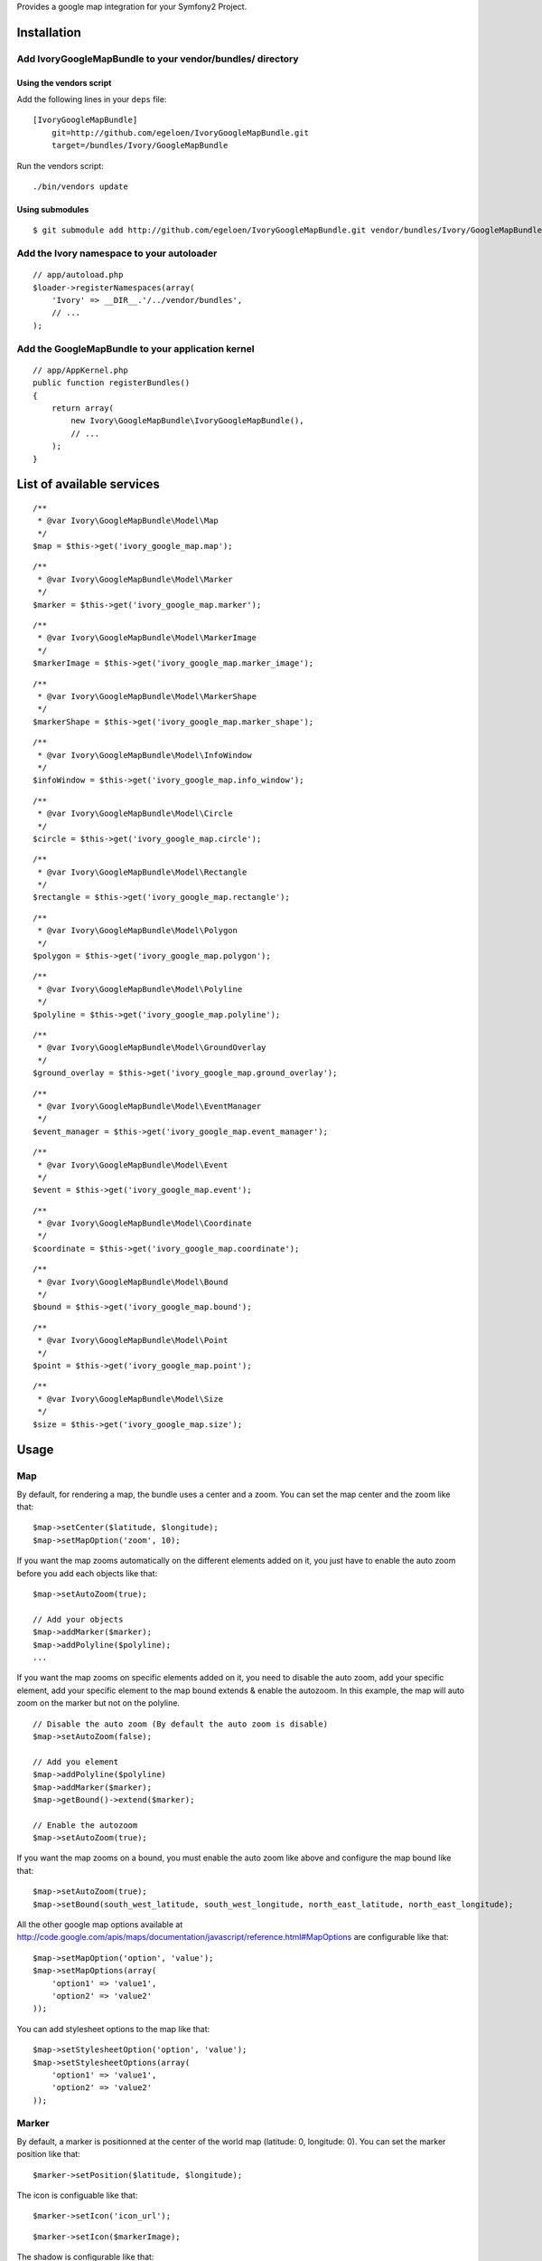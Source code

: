 Provides a google map integration for your Symfony2 Project.

Installation
============

Add IvoryGoogleMapBundle to your vendor/bundles/ directory
----------------------------------------------------------

Using the vendors script
~~~~~~~~~~~~~~~~~~~~~~~~

Add the following lines in your ``deps`` file::

    [IvoryGoogleMapBundle]
        git=http://github.com/egeloen/IvoryGoogleMapBundle.git
        target=/bundles/Ivory/GoogleMapBundle

Run the vendors script::

    ./bin/vendors update

Using submodules
~~~~~~~~~~~~~~~~

::

    $ git submodule add http://github.com/egeloen/IvoryGoogleMapBundle.git vendor/bundles/Ivory/GoogleMapBundle

Add the Ivory namespace to your autoloader
------------------------------------------

::

    // app/autoload.php
    $loader->registerNamespaces(array(
        'Ivory' => __DIR__.'/../vendor/bundles',
        // ...
    );

Add the GoogleMapBundle to your application kernel
--------------------------------------------------

::

    // app/AppKernel.php
    public function registerBundles()
    {
        return array(
            new Ivory\GoogleMapBundle\IvoryGoogleMapBundle(),
            // ...
        );
    }

List of available services
==========================

::

    /**
     * @var Ivory\GoogleMapBundle\Model\Map
     */
    $map = $this->get('ivory_google_map.map');

::

    /**
     * @var Ivory\GoogleMapBundle\Model\Marker
     */
    $marker = $this->get('ivory_google_map.marker');

::

    /**
     * @var Ivory\GoogleMapBundle\Model\MarkerImage
     */
    $markerImage = $this->get('ivory_google_map.marker_image');

::

    /**
     * @var Ivory\GoogleMapBundle\Model\MarkerShape
     */
    $markerShape = $this->get('ivory_google_map.marker_shape');

::

    /**
     * @var Ivory\GoogleMapBundle\Model\InfoWindow
     */
    $infoWindow = $this->get('ivory_google_map.info_window');

::

    /**
     * @var Ivory\GoogleMapBundle\Model\Circle
     */
    $circle = $this->get('ivory_google_map.circle');

::

    /**
     * @var Ivory\GoogleMapBundle\Model\Rectangle
     */
    $rectangle = $this->get('ivory_google_map.rectangle');

::

    /**
     * @var Ivory\GoogleMapBundle\Model\Polygon
     */
    $polygon = $this->get('ivory_google_map.polygon');

::

    /**
     * @var Ivory\GoogleMapBundle\Model\Polyline
     */
    $polyline = $this->get('ivory_google_map.polyline');

::

    /**
     * @var Ivory\GoogleMapBundle\Model\GroundOverlay
     */
    $ground_overlay = $this->get('ivory_google_map.ground_overlay');

::

    /**
     * @var Ivory\GoogleMapBundle\Model\EventManager
     */
    $event_manager = $this->get('ivory_google_map.event_manager');

::

    /**
     * @var Ivory\GoogleMapBundle\Model\Event
     */
    $event = $this->get('ivory_google_map.event');

::

    /**
     * @var Ivory\GoogleMapBundle\Model\Coordinate
     */
    $coordinate = $this->get('ivory_google_map.coordinate');

::

    /**
     * @var Ivory\GoogleMapBundle\Model\Bound
     */
    $bound = $this->get('ivory_google_map.bound');

::

    /**
     * @var Ivory\GoogleMapBundle\Model\Point
     */
    $point = $this->get('ivory_google_map.point');

::

    /**
     * @var Ivory\GoogleMapBundle\Model\Size
     */
    $size = $this->get('ivory_google_map.size');

Usage
=====

Map
---

By default, for rendering a map, the bundle uses a center and a zoom.
You can set the map center and the zoom like that:

::

    $map->setCenter($latitude, $longitude);
    $map->setMapOption('zoom', 10);

If you want the map zooms automatically on the different elements added on it, you just have to enable the auto zoom before you add each objects like that:

::

    $map->setAutoZoom(true);

    // Add your objects
    $map->addMarker($marker);
    $map->addPolyline($polyline);
    ...

If you want the map zooms on specific elements added on it, you need to disable the auto zoom, add your specific element, add your specific element to the map bound extends & enable the autozoom.
In this example, the map will auto zoom on the marker but not on the polyline.

::

    // Disable the auto zoom (By default the auto zoom is disable)
    $map->setAutoZoom(false);

    // Add you element
    $map->addPolyline($polyline)
    $map->addMarker($marker);
    $map->getBound()->extend($marker);

    // Enable the autozoom
    $map->setAutoZoom(true);

If you want the map zooms on a bound, you must enable the auto zoom like above and configure the map bound like that:

::

    $map->setAutoZoom(true);
    $map->setBound(south_west_latitude, south_west_longitude, north_east_latitude, north_east_longitude);

All the other google map options available at http://code.google.com/apis/maps/documentation/javascript/reference.html#MapOptions are configurable like that:

::

    $map->setMapOption('option', 'value');
    $map->setMapOptions(array(
        'option1' => 'value1',
        'option2' => 'value2'
    ));

You can add stylesheet options to the map like that:

::

    $map->setStylesheetOption('option', 'value');
    $map->setStylesheetOptions(array(
        'option1' => 'value1',
        'option2' => 'value2'
    ));

Marker
------

By default, a marker is positionned at the center of the world map (latitude: 0, longitude: 0).
You can set the marker position like that:

::

    $marker->setPosition($latitude, $longitude);

The icon is configuable like that:

::

    $marker->setIcon('icon_url');

::

    $marker->setIcon($markerImage);

The shadow is configurable like that:

::

    $marker->setShadow('shadow_url');

::

    $marker->setShadow($markerImage);

The shape is configurable like that:

::

    $marker->setShape($type, $coordinates);

::

    $marker->setShape($markerShape);

All the other google map marker options available at http://code.google.com/apis/maps/documentation/javascript/reference.html#MarkerOptions are configurable like that:

::

    $marker->setOption('option', 'value');
    $marker->setOptions(array(
        'option1' => 'value1',
        'option2' => 'value2'
    ));

Add a marker to a map
~~~~~~~~~~~~~~~~~~~~~

::

    $map->addMarker($marker);


Marker image
------------

By default, a marker image has no property. At least, you must specify an image url like that:

::

    $markerImage->setUrl("marker_image_url");

You can set the anchor like that:

::

    $markerImage->setAnchor(x, y);

You can set the origin like that:

::

    $markerImage->setOrigin(x, y);

You can set the size like that:

::

    $markerImage->setSize(width, height);

You can set the scaled size like that:

::

    $markerImage->setScaledSize(width, height);

Marker shape
------------

By default, a marker shape has a ``poly`` type and has no coordinates. At least, you must specify an array of coordinates

::

    $markerShape->setCoordinates(array(0, 1, 0, 2, ...));

If you want you can add coordinate one by one like that:

::

    $markerShape->addCoordinate(0);
    $markerShape->addCoordinate(1);
    $markerShape->addCoordinate(0);

You can set the marker shape type like that:

::

    $markerShape->setType($type);

Info window
-----------

By default, an info window is not positionned and it is open.
The content of an info window is some HTML which is configurable like that:

::

    $infoWindow->setContent('<p>Default content</p>');

If you want the info window is not open when the map is rendering, you just need to set the open property to false:

::

    $infoWindow->setOpen(false);

All the other google map info window options available at http://code.google.com/apis/maps/documentation/javascript/reference.html#InfoWindowOptions are configurable like that:

::

    $infoWindow->setOption('option', 'value');
    $infoWindow->setOptions(array(
        'option1' => 'value1',
        'option2' => 'value2'
    ));

Add an info window on a map
~~~~~~~~~~~~~~~~~~~~~~~~~~~~

If you add an info window to a map, you need to position the info window on a map like that:

::

    $infoWindow->setPosition(latitude, longitude);
    $map->addInfoWindow($infoWindow);

Add an info window on a marker
~~~~~~~~~~~~~~~~~~~~~~~~~~~~~~~

::

    $marker->setInfoWindow($infoWindow);

Circle
------

By default, a circle is potionned at the center of the world map (latitude: 0, longitude: 0) with a radius of 1 meter.
You can set the position of the circle like that:

::

    $circle->setCenter(latitude, longitude);

The radius of the circle can be set like that:

::

    $circle->setRadius(radius);

All the other google map circle options available at http://code.google.com/apis/maps/documentation/javascript/reference.html#CircleOptions are configurable like that:

::

    $circle->setOption('option', 'value');
    $circle->setOptions(array(
        'option1' => 'value1',
        'option2' => 'value2'
    ));

Add a circle on a map
~~~~~~~~~~~~~~~~~~~~~

::

    $map->addCircle($circle);

Rectangle
---------

A rectangle is delimited by a bound. By default, this bound has the following values:

::

    South west:
        latitude: -1
        longitude: -1
    North east:
        latitude: 1
        longitude: 1

You can set this values like that:

::

    $rectangle->setBound(south_west_latitude, south_west_longitude, north_east_latitude, north_east_longitude);

All the other google map rectangle options available at http://code.google.com/apis/maps/documentation/javascript/reference.html#RectangleOptions are configurable like that:

::

    $rectangle->setOption('option', 'value');
    $rectangle->setOptions(array(
        'option1' => 'value1',
        'option2' => 'value2'
    ));

Add a rectangle on a map
~~~~~~~~~~~~~~~~~~~~~~~~

::

    $map->addRectangle($rectangle);

Polygon
-------

A polygon is described by a succession of coordinates.
For adding a coordinate to the polygon, you just need to do that:

::

    $polygon->addCoordinate(latitude, longitude);

All the other google map polygon options available at http://code.google.com/apis/maps/documentation/javascript/reference.html#PolygonOptions are configurable like that:

::

    $polygon->setOption('option', 'value');
    $polygon->setOptions(array(
        'option1' => 'value1',
        'option2' => 'value2'
    ));

Add a polygon on a map
~~~~~~~~~~~~~~~~~~~~~~

::

    $map->addPolygon($polygon);

Polyline
--------

A polyline, like a polygon, is described by a succession of coordinates.
For adding a coordinate to the polyline, you just need to do that:

::

    $polyline->addCoordinate(latitude, longitude);

All the other google map polyline options available at http://code.google.com/apis/maps/documentation/javascript/reference.html#PolylineOptions are configurable like that:

::

    $polyline->setOption('option', 'value');
    $polyline->setOptions(array(
        'option1' => 'value1',
        'option2' => 'value2'
    ));

Add a polyline on a map
~~~~~~~~~~~~~~~~~~~~~~~

::

    $map->addPolyline($polyline);

Ground overlay
--------------

A ground overlay displays a picture which is delimited by a bound. By default, this bound has the following values:

::

    South west:
        latitude: -1
        longitude: -1
    North east:
        latitude: 1
        longitude: 1

You can set this values like that:

::

    $groundOverlay->setBound(south_west_latitude, south_west_longitude, north_east_latitude, north_east_longitude);

For setting the ground overlay, you just need to do that:

::

    $groundOverlay->setUrl('picture_url');

All the other google map ground overlay options available at http://code.google.com/apis/maps/documentation/javascript/reference.html#GroundOverlayOptions are configurable like that:

::

    $groundOverlay->setOption('option', 'value');
    $groundOverlay->setOptions(array(
        'option1' => 'value1',
        'option2' => 'value2'
    ));

Add a ground overlay on a map
~~~~~~~~~~~~~~~~~~~~~~~~~~~~~

::

    $map->addGroundOverlay($groundOverlay);

Event manager
-------------

An event manager is just an implementation class which allow you to register events easily.
The explanation below uses ``event`` which is explain in the next section.

Map events
~~~~~~~~~~

To register a google map event which will be trigger all time, you just need to do that:

::

    $map->getEventManager()->addEvent($event);

To register a google map event which will be trigger just one time, you just need to do that:

::

    $map->getEventManager()->addEventOnce($event);

DOM events
~~~~~~~~~~

To register a DOM event which will be trigger all time, you just need to do that:

::

    $map->getEventManager()->addDomEvent($event);

To register a DOM event which will be trigger just one time, you just need to do that:

::

    $map->getEventManager()->addDomEventOnce($event);

Event
-----

Firstly, an event is described by an instance which trigger it.
This instance can be get on any IvoryGoogleMap object which extend ``Ivory\GoogleMapBundle\Model\AbstractAsset`` by calling the ``getJavascriptVariable`` method.
To set this value, you just need to do that:

::

    $event->setInstance('instance');

Secondly, an event is described by an event name which charaterize the event.
All the event name are available at http://code.google.com/apis/maps/documentation/javascript/events.html#UIEvents
To set this value, you just need to do that:

::

    $event->setEventName('event_name');

Thirdly, an event wrap or call a javascript method.
If you want to wrap a javascript method, you just need to define you method like that:

::

    $event->setHandler('function(){ ... }');

If you want to call a specific javascript method already define, you just need to do that:

::

    $event->setHandler('specific_method');

Finnaly, if you use an event like a DOM event, you can set a capture flag like that:

::

    $event->setCapture(true);

Coordinate, Bound, Point & Size
-------------------------------

A coordinate & a bound are basic objects which are wrapped in many other objects.

Coordinate
~~~~~~~~~~

A coordinate is described by a latitude, a longitude & a no wrap boolean.

Bound
~~~~~

A bound is described by two coordinates which describe the south west & the north east.
If the south west & north east coordinates are equal to null, the bound will be rendered without limit and this only usage will be to extend some other google map object.

Point
~~~~~

A point is described by two point in the space (x, y).

Size
~~~~

A size is described by a width & an height. Additionnaly, you can specify a width & height unit.

Configuration
=============

By default, the bundle doesn't need any configuration.
But, if you wish, it is configurable.

Map
---

::

    # app/config/config.yml
    ivory_google_map:
        map:
            class: "Ivory\GoogleMapBundle\Model\Map"
            helper: "Ivory\GoogleMapBundle\Templating\Helper\MapHelper"
            prefix_javascript_variable: "map_"
            html_container: "map_canvas"
            auto_zoom: false
            center:
                latitude: 0
                longitude: 0
                no_wrap: true
            type: "roadmap"
            zoom: 10
            width: "300px"
            height: "300px"
            map_options:
                option: value
            stylesheet_options:
                option: value

Marker
------

::

    # app/config/config.yml
    ivory_google_map:
        marker:
            class: Ivory\GoogleMapBundle\Model\Marker
            helper: Ivory\GoogleMapBundle\Templating\Helper\MarkerHelper
            prefix_javascript_variable: "marker_"
            position:
                latitude: 0
                longitude: 0
                no_wrap: true
            options:
                option: value

Marker image
------------

::

    # app/config/config.yml
    ivory_google_map:
        marker_image:
            class: Ivory\GoogleMapBundle\Model\MarkerImage
            helper: Ivory\GoogleMapBundle\Templating\Helper\MarkerImageHelper
            prefix_javascript_variable: "marker_image_"
            url: "marker_image_url"

Marker shape
------------

::

    # app/config/config.yml
    ivory_google_map:
        marker_shape:
            class: Ivory\GoogleMapBundle\Model\MarkerShape
            helper: Ivory\GoogleMapBundle\Templating\Helper\MarkerShapeHelper
            prefix_javascript_variable: "marker_shape_"
            type: "poly"

Info window
-----------

::

    # app/config/config.yml
    ivory_google_map:
        info_window:
            class: Ivory\GoogleMapBundle\Model\InfoWindow
            helper: Ivory\GoogleMapBundle\Templating\Helper\InfoWindowHelper
            prefix_javascript_variable: "info_window_"
            position:
                latitude: 0
                longitude: 0
                no_wrap: true
            content: "<p>Default content</p>"
            open: true
            options:
                option: value

Circle
------

::

    # app/config/config.yml
    ivory_google_map:
        circle:
            class: Ivory\GoogleMapBundle\Model\Circle
            helper: Ivory\GoogleMapBundle\Templating\Helper\CircleHelper
            prefix_javascript_variable: "circle_"
            center:
                latitude: 0
                longitude: 0
                no_wrap: true
            radius: 1
            options:
                option: value

Rectangle
---------

::

    # app/config/config.yml
    ivory_google_map:
        rectangle:
            class: Ivory\GoogleMapBundle\Model\Rectangle
            helper: Ivory\GoogleMapBundle\Templating\Helper\RectangleHelper
            prefix_javascript_variable: "rectangle_"
            bound:
                south_west:
                    longitude: 0
                    latitude: 0
                    no_wrap: true
                north_east:
                    longitude: 0
                    latitude: 0
                    no_wrap: true
            options:
                option: value

Polygon
-------

::

    # app/config/config.yml
    ivory_google_map:
        polygon:
            class: Ivory\GoogleMapBundle\Model\Polygon
            helper: Ivory\GoogleMapBundle\Templating\Helper\PolygonHelper
            prefix_javascript_variable: "polygon_"
            options:
                option: value

Polyline
--------

::

    # app/config/config.yml
    ivory_google_map:
        polyline:
            class: Ivory\GoogleMapBundle\Model\Polyline
            helper: Ivory\GoogleMapBundle\Templating\Helper\PolylineHelper
            prefix_javascript_variable: "polyline_"
            options:
                option: value

Ground overlay
--------------

::

    # app/config/config.yml
    ivory_google_map:
        ground_overlay:
            class: Ivory\GoogleMapBundle\Model\GroundOverlay
            helper: Ivory\GoogleMapBundle\Templating\Helper\GroundOverlayHelper
            prefix_javascript_variable: "ground_overlay_"
            bound:
                south_west:
                    longitude: 0
                    latitude: 0
                    no_wrap: true
                north_east:
                    longitude: 0
                    latitude: 0
                    no_wrap: true
            options:
                option: value

Event manager
-------------

::

    # app/config/config.yml
    ivory_google_map:
        event_manager:
            class: Ivory\GoogleMapBundle\Model\EventManager

Event
-----

::

    # app/config/config.yml
    ivory_google_map:
        event:
            class: Ivory\GoogleMapBundle\Model\Event
            helper: Ivory\GoogleMapBundle\Templating\Helper\EventHelper
            prefix_javascript_variable: "event_"

Coordinate
----------

::

    # app/config/config.yml
    ivory_google_map:
        coordinate:
            class: Ivory\GoogleMapBundle\Model\Coordinate
            helper: Ivory\GoogleMapBundle\Templating\Helper\CoordinateHelper
            latitude: 0
            longitude: 0
            no_wrap: true

Bound
-----

::

    # app/config/config.yml
    ivory_google_map:
        bound:
            class: Ivory\GoogleMapBundle\Model\Bound
            helper: Ivory\GoogleMapBundle\Templating\Helper\BoundHelper
            prefix_javascript_variable: "bound_"

Point
-----

::

    # app/config/config.yml
    ivory_google_map:
        point:
            class: Ivory\GoogleMapBundle\Model\Point
            helper: Ivory\GoogleMapBundle\Templating\Helper\PointHelper
            x: 0
            y: 0

Size
-----

::

    # app/config/config.yml
    ivory_google_map:
        size:
            class: Ivory\GoogleMapBundle\Model\Size
            helper: Ivory\GoogleMapBundle\Templating\Helper\SizeHelper
            width: 0
            height: 0
            width_unit: null
            height_unit: null

Twig
====

Configuration
-------------

By default, the twig extension is activate.
If you want, you can disable it with the following configuration:

::

    ivory_google_map:
        twig:
            enabled: false

Render a map with twig
----------------------

Three twig functions are delivered with the bundle. One for rendering the map container, one for the rendering the map javascripts & one for rendering the map stylesheets.

Map container
~~~~~~~~~~~~~

For rendering the map container, use:

::

    {{ google_map_container(map) }}

This method will render the following HTML:

::

    <div id="map_html_container"></div>

Map javascripts
~~~~~~~~~~~~~~~

For rendering the map javascripts, use:

::

    {{ google_map_js(map) }}

This method will render an HTML javascript block which provides all the map needs to be rendered. This block looks like:

::

    <script type="text/javascript">
        ...
    </script>

Map stylesheets
~~~~~~~~~~~~~~~

For rendering the map stylesheets, use:

::

    {{ google_map_css(map) }}

This method will render an HTML stylesheet block with all the values specified in the ``stylesheetOptions`` of the map. This block looks like:

::

    <style type="text/css">
        ...
    </style>

ORM
===

The bundle is delivered with a full ORM support. All the entities has been pre-configured except for the ID & the association.
You will say : "WHY ?!". Simply because if you would like to just persist a part of the entites, you can.

So, for using ORM support, you need to override each entities you need.

Map
---

Class definition
~~~~~~~~~~~~~~~~

A map needs a coordinate (center) or a bound to be correctly rendering. So you need to persist one or both with the map.
If you want to persist linked events, you need to persist the event manager & the event too.
All the others options are persistable if you need them.

::

    // src/YourBundle/Entity/Map.php
    use Ivory\GoogleMapBundle\Entity\Map as BaseMap;
    use Doctrine\Common\Collections\ArrayCollection;

    class Map extends BaseMap
    {
        /**
         * @var integer Map ID
         */
        protected $id;

        /**
         * Create a map
         */
        public function __construct()
        {
            // Call the parent constructor
            parent::__construct();

            // Link map to a center entity or a bound entity
            $this->center = new Coordinate();
            $this->bound = new Bound();

            // Link map to the event manager entity (Optional)
            $this->eventManager = new EventManager();

            // Initialize the array collection
            $this->markers = new ArrayCollection();
            $this->infoWindows = new ArrayCollection();
            $this->polylines = new ArrayCollection();
            $this->polygons = new ArrayCollection();
            $this->rectangles = new ArrayCollection();
            $this->circles = new ArrayCollection();
            $this->groundOverlays = new ArrayCollection();
        }

        /**
         * Gets the map ID
         */
        public function getId()
        {
            return $this->id;
        }
    }

Doctrine mapping
~~~~~~~~~~~~~~~~

::

    // src/YourBundle/Resources/config/doctrine/Map.orm.xml
    <doctrine-mapping xmlns="http://doctrine-project.org/schemas/orm/doctrine-mapping"
        xmlns:xsi="http://www.w3.org/2001/XMLSchema-instance"
        xsi:schemaLocation="http://doctrine-project.org/schemas/orm/doctrine-mapping http://doctrine-project.org/schemas/orm/doctrine-mapping.xsd">

        <entity name="...\...\Entity\Map">
            <id name="id" type="integer">
                <generator strategy="AUTO" />
            </id>
            <one-to-one field="center" target-entity="..\..\Entity\Coordinate" />
            <one-to-one field="bound" target-entity="..\..\Entity\Bound" />
            <one-to-one field="eventManager" target-entity="..\..\Entity\EventManager" />
            <many-to-many field="markers" target-entity="..\..\Entity\Marker" />
            <many-to-many field="infoWindows" target-entity="..\..\Entity\InfoWindow" />
            <many-to-many field="polylines" target-entity="..\..\Entity\Polyline" />
            <many-to-many field="polygons" target-entity="..\..\Entity\Polygon" />
            <many-to-many field="rectangles" target-entity="..\..\Entity\Rectangle" />
            <many-to-many field="circles" target-entity="..\..\Entity\Circle" />
            <many-to-many field="groundOverlays" target-entity="..\..\Entity\GroundOverlay" />
        </entity>

    </doctrine-mapping>

Coordinate
----------

Class definition
~~~~~~~~~~~~~~~~

::

    // src/YourBundle/Entity/Coordinate.php
    use Ivory\GoogleMapBundle\Entity\Coordinate as BaseCoordinate;

    class Coordinate extends BaseCoordinate
    {
        /**
         * @var integer Coordinate ID
         */
        protected $id;

        /**
         * Create a coordinate
         */
        public function __construct($latitude = 0, $longitude = 0, $noWrap = true)
        {
            // Call parent constructor
            parent::__construct($latitude, $longitude, $noWrap);
        }

        /**
         * Gets the coordinate ID
         *
         * @return integer
         */
        public function getId()
        {
            return $this->id;
        }
    }

Doctrine mapping
~~~~~~~~~~~~~~~~

::

    // src/YourBundle/Resources/config/doctrine/Coordinate.orm.xml
    <doctrine-mapping xmlns="http://doctrine-project.org/schemas/orm/doctrine-mapping"
        xmlns:xsi="http://www.w3.org/2001/XMLSchema-instance"
        xsi:schemaLocation="http://doctrine-project.org/schemas/orm/doctrine-mapping http://doctrine-project.org/schemas/orm/doctrine-mapping.xsd">

        <entity name="..\..\Entity\Coordinate">
            <id name="id" type="integer">
                <generator strategy="AUTO" />
            </id>
        </entity>

    </doctrine-mapping>

Bound
-----

Class definition
~~~~~~~~~~~~~~~~

::

    // src/YourBundle/Entity/Bound.php
    use Ivory\GoogleMapBundle\Entity\Bound as BaseBound;

    class Bound extends BaseBound
    {
        /**
         * @var integer Bound ID
         */
        protected $id;

        /**
         * Create a bound
         */
        public function __construct()
        {
            // Call parent constructor
            parent::__construct();
        }

        /**
         * Gets the bound ID
         *
         * @return integer
         */
        public function getId()
        {
            return $this->id;
        }
    }

Doctrine mapping
~~~~~~~~~~~~~~~~

::

    // src/YourBundle/Resources/config/doctrine/Bound.orm.xml
    <doctrine-mapping xmlns="http://doctrine-project.org/schemas/orm/doctrine-mapping"
        xmlns:xsi="http://www.w3.org/2001/XMLSchema-instance"
        xsi:schemaLocation="http://doctrine-project.org/schemas/orm/doctrine-mapping http://doctrine-project.org/schemas/orm/doctrine-mapping.xsd">

        <entity name="..\..\Entity\Bound">
            <id name="id" type="integer">
                <generator strategy="AUTO" />
            </id>
            <one-to-one field="southWest" target-entity="..\..\Entity\Coordinate" nullable="true" />
            <one-to-one field="northEast" target-entity="..\..\Entity\Coordinate" nullable="true" />
        </entity>

    </doctrine-mapping>

Point
----------

Class definition
~~~~~~~~~~~~~~~~

::

    // src/YourBundle/Entity/Point.php
    use Ivory\GoogleMapBundle\Entity\Point as BasePoint;

    class Point extends BasePoint
    {
        /**
         * @var integer Point ID
         */
        protected $id;

        /**
         * Create a point
         */
        public function __construct($x = 0, $y = 0)
        {
            // Call parent constructor
            parent::__construct($x, $y);
        }

        /**
         * Gets the point ID
         *
         * @return integer
         */
        public function getId()
        {
            return $this->id;
        }
    }

Doctrine mapping
~~~~~~~~~~~~~~~~

::

    // src/YourBundle/Resources/config/doctrine/Point.orm.xml
    <doctrine-mapping xmlns="http://doctrine-project.org/schemas/orm/doctrine-mapping"
        xmlns:xsi="http://www.w3.org/2001/XMLSchema-instance"
        xsi:schemaLocation="http://doctrine-project.org/schemas/orm/doctrine-mapping http://doctrine-project.org/schemas/orm/doctrine-mapping.xsd">

        <entity name="..\..\Entity\Point">
            <id name="id" type="integer">
                <generator strategy="AUTO" />
            </id>
        </entity>

    </doctrine-mapping>

Size
----------

Class definition
~~~~~~~~~~~~~~~~

::

    // src/YourBundle/Entity/Size.php
    use Ivory\GoogleMapBundle\Entity\Size as BaseSize;

    class Size extends BaseSize
    {
        /**
         * @var integer Size ID
         */
        protected $id;

        /**
         * Create a size
         */
        public function __construct($width = 0, $height = 0, $widthUnit = null, $heightUnit = null)
        {
            // Call parent constructor
            parent::__construct($width, $height, $widthUnit, $heightUnit);
        }

        /**
         * Gets the size ID
         *
         * @return integer
         */
        public function getId()
        {
            return $this->id;
        }
    }

Doctrine mapping
~~~~~~~~~~~~~~~~

::

    // src/YourBundle/Resources/config/doctrine/Size.orm.xml
    <doctrine-mapping xmlns="http://doctrine-project.org/schemas/orm/doctrine-mapping"
        xmlns:xsi="http://www.w3.org/2001/XMLSchema-instance"
        xsi:schemaLocation="http://doctrine-project.org/schemas/orm/doctrine-mapping http://doctrine-project.org/schemas/orm/doctrine-mapping.xsd">

        <entity name="..\..\Entity\Size">
            <id name="id" type="integer">
                <generator strategy="AUTO" />
            </id>
        </entity>

    </doctrine-mapping>

Event manager
-------------

Class definition
~~~~~~~~~~~~~~~~

::

    // src/YourBundle/Entity/EventManager.php
    use Ivory\GoogleMapBundle\Entity\EventManager as BaseEventManager;
    use Doctrine\Common\Collections\ArrayCollection;

    class EventManager extends BaseEventManager
    {
        /**
         * @var integer Event manager ID
         */
        protected $id;

        /**
         * Create an event manager
         */
        public function __construct()
        {
            // Call parent constructor
            parent::__construct();

            // Initialize the array collection
            $this->domEvents = new ArrayCollection();
            $this->domEventsOnce = new ArrayCollection();
            $this->events = new ArrayCollection();
            $this->eventsOnce = new ArrayCollection();
        }

        /**
         * Gets the event manager ID
         *
         * @return integer
         */
        public function getId()
        {
            return $this->id;
        }
    }

Doctrine mapping
~~~~~~~~~~~~~~~~

::

    // src/YourBundle/Resources/config/doctrine/EventManager.orm.xml
    <doctrine-mapping xmlns="http://doctrine-project.org/schemas/orm/doctrine-mapping"
        xmlns:xsi="http://www.w3.org/2001/XMLSchema-instance"
        xsi:schemaLocation="http://doctrine-project.org/schemas/orm/doctrine-mapping http://doctrine-project.org/schemas/orm/doctrine-mapping.xsd">

        <entity name="..\..\Entity\EventManager">
            <id name="id" type="integer">
                <generator strategy="AUTO" />
            </id>
            <many-to-many field="domEvents" target-entity="..\..\Entity\Event" />
            <many-to-many field="domEventsOnce" target-entity="..\..\Entity\Event" />
            <many-to-many field="events" target-entity="..\..\Entity\Event" />
            <many-to-many field="eventsOnce" target-entity="..\..\Entity\Event" />
        </entity>

    </doctrine-mapping>

Event
-----

Class definition
~~~~~~~~~~~~~~~~

::

    // src/YourBundle/Entity/Event.php
    use Ivory\GoogleMapBundle\Entity\Event as BaseEvent;

    class Event extends BaseEvent
    {
        /**
         * @var integer Event ID
         */
        protected $id;

        /**
         * Create an event
         */
        public function __construct($instance, $eventName, $handle, $capture = false)
        {
            // Call parent constructor
            parent::__construct($instance, $eventName, $handle, $capture);
        }

        /**
         * Gets the event ID
         *
         * @return integer
         */
        public function getId()
        {
            return $this->id;
        }
    }

Doctrine mapping
~~~~~~~~~~~~~~~~

::

    // src/YourBundle/Resources/config/doctrine/Event.orm.xml
    <doctrine-mapping xmlns="http://doctrine-project.org/schemas/orm/doctrine-mapping"
        xmlns:xsi="http://www.w3.org/2001/XMLSchema-instance"
        xsi:schemaLocation="http://doctrine-project.org/schemas/orm/doctrine-mapping http://doctrine-project.org/schemas/orm/doctrine-mapping.xsd">

        <entity name="..\..\Entity\Event">
            <id name="id" type="integer">
                <generator strategy="AUTO" />
            </id>
        </entity>

    </doctrine-mapping>

Marker
------

Class definition
~~~~~~~~~~~~~~~~

::

    // src/YourBundle/Entity/Marker.php
    use Ivory\GoogleMapBundle\Entity\Marker as BaseMarker;

    class Marker extends BaseMarker
    {
        /**
         * @var integer Event ID
         */
        protected $id;

        /**
         * Create an marker
         */
        public function __construct()
        {
            // Call parent constructor
            parent::__construct();

            // Link marker to a position entity
            $this->position = new Coordinate();

            // Link a marker to an info window entity
            $this->infoWindow = new InfoWindow();

            // Link marker to an icon
            $this->icon = new MarkerImage();

            // Link marker to a shadow
            $this->shadow = new MarkerImage();
           
            // Link marker to a shape
            $this->shape = new MarkerShape();
        }

        /**
         * Gets the marker ID
         *
         * @return integer
         */
        public function getId()
        {
            return $this->id;
        }
    }

Doctrine mapping
~~~~~~~~~~~~~~~~

::

    // src/YourBundle/Resources/config/doctrine/Marker.orm.xml
    <doctrine-mapping xmlns="http://doctrine-project.org/schemas/orm/doctrine-mapping"
        xmlns:xsi="http://www.w3.org/2001/XMLSchema-instance"
        xsi:schemaLocation="http://doctrine-project.org/schemas/orm/doctrine-mapping http://doctrine-project.org/schemas/orm/doctrine-mapping.xsd">

        <entity name="..\..\Entity\Marker">
            <id name="id" type="integer">
                <generator strategy="AUTO" />
            </id>
            <one-to-one field="position" target-entity="..\..\Entity\Coordinate" />
            <one-to-one field="infoWindow" target-entity="..\..\Entity\InfoWindow" />
            <one-to-one field="icon" target-entity="..\..\Entity\MarkerImage" />
            <one-to-one field="shadow" target-entity="..\..\Entity\MarkerImage" />
            <one-to-one field="shape" target-entity="..\..\Entity\MarkerShape" />
        </entity>

    </doctrine-mapping>

Marker image
------------

Class definition
~~~~~~~~~~~~~~~~

::

    // src/YourBundle/Entity/MarkerImage.php
    use Ivory\GoogleMapBundle\Entity\MarkerImage as BaseMarkerImage;

    class MarkerImage extends BaseMarkerImage
    {
        /**
         * @var integer Marker image ID
         */
        protected $id;

        /**
         * Create a marker image
         */
        public function __construct()
        {
            // Call parent constructor
            parent::__construct();
        }

        /**
         * Gets the marker image ID
         *
         * @return integer
         */
        public function getId()
        {
            return $this->id;
        }
    }

Doctrine mapping
~~~~~~~~~~~~~~~~

::

    // src/YourBundle/Resources/config/doctrine/MarkerImage.orm.xml
    <doctrine-mapping xmlns="http://doctrine-project.org/schemas/orm/doctrine-mapping"
        xmlns:xsi="http://www.w3.org/2001/XMLSchema-instance"
        xsi:schemaLocation="http://doctrine-project.org/schemas/orm/doctrine-mapping http://doctrine-project.org/schemas/orm/doctrine-mapping.xsd">

        <entity name="..\..\Entity\MarkerImage">
            <id name="id" type="integer">
                <generator strategy="AUTO" />
            </id>
            <one-to-one field="anchor" target-entity="..\..\Entity\Point" />
            <one-to-one field="origin" target-entity="..\..\Entity\Point" />
            <one-to-one field="size" target-entity="..\..\Entity\Size" />
            <one-to-one field="scaledSize" target-entity="..\..\Entity\Size" />
        </entity>

    </doctrine-mapping>

Marker shape
------------

Class definition
~~~~~~~~~~~~~~~~

::

    // src/YourBundle/Entity/MarkerShape.php
    use Ivory\GoogleMapBundle\Entity\MarkerShape as BaseMarkerShape;

    class MarkerShape extends BaseMarkerShape
    {
        /**
         * @var integer Marker shape ID
         */
        protected $id;

        /**
         * Create a marker shape
         */
        public function __construct()
        {
            // Call parent constructor
            parent::__construct();
        }

        /**
         * Gets the marker shape ID
         *
         * @return integer
         */
        public function getId()
        {
            return $this->id;
        }
    }

Doctrine mapping
~~~~~~~~~~~~~~~~

::

    // src/YourBundle/Resources/config/doctrine/MarkerShape.orm.xml
    <doctrine-mapping xmlns="http://doctrine-project.org/schemas/orm/doctrine-mapping"
        xmlns:xsi="http://www.w3.org/2001/XMLSchema-instance"
        xsi:schemaLocation="http://doctrine-project.org/schemas/orm/doctrine-mapping http://doctrine-project.org/schemas/orm/doctrine-mapping.xsd">

        <entity name="..\..\Entity\MarkerShape">
            <id name="id" type="integer">
                <generator strategy="AUTO" />
            </id>
        </entity>

    </doctrine-mapping>

Info window
-----------

Class definition
~~~~~~~~~~~~~~~~

::

    // src/YourBundle/Entity/InfoWindow.php
    use Ivory\GoogleMapBundle\Entity\InfoWindow as BaseInfoWindow;

    class InfoWindow extends BaseInfoWindow
    {
        /**
         * @var integer Info window ID
         */
        protected $id;

        /**
         * Create an info window
         */
        public function __construct()
        {
            // Call parent constructor
            parent::__construct();

            // Link info window to a position entity
            $this->position = new Coordinate();
        }

        /**
         * Gets the info window ID
         *
         * @return integer
         */
        public function getId()
        {
            return $this->id;
        }
    }

Doctrine mapping
~~~~~~~~~~~~~~~~

::

    // src/YourBundle/Resources/config/doctrine/InfoWindow.orm.xml
    <doctrine-mapping xmlns="http://doctrine-project.org/schemas/orm/doctrine-mapping"
        xmlns:xsi="http://www.w3.org/2001/XMLSchema-instance"
        xsi:schemaLocation="http://doctrine-project.org/schemas/orm/doctrine-mapping http://doctrine-project.org/schemas/orm/doctrine-mapping.xsd">

        <entity name="..\..\Entity\InfoWindow">
            <id name="id" type="integer">
                <generator strategy="AUTO" />
            </id>
            <one-to-one field="position" target-entity="..\..\Entity\Coordinate" />
        </entity>

    </doctrine-mapping>

Circle
------

Class definition
~~~~~~~~~~~~~~~~

::

    // src/YourBundle/Entity/Circle.php
    use Ivory\GoogleMapBundle\Entity\Circle as BaseCircle;

    class Circle extends BaseCircle
    {
        /**
         * @var integer Circle ID
         */
        protected $id;

        /**
         * Create an circle
         */
        public function __construct()
        {
            // Call parent constructor
            parent::__construct();

            // Link circle to a center entity
            $this->center = new Coordinate();
        }

        /**
         * Gets the circle ID
         *
         * @return integer
         */
        public function getId()
        {
            return $this->id;
        }
    }

Doctrine mapping
~~~~~~~~~~~~~~~~

::

    // src/YourBundle/Resources/config/doctrine/Circle.orm.xml
    <doctrine-mapping xmlns="http://doctrine-project.org/schemas/orm/doctrine-mapping"
        xmlns:xsi="http://www.w3.org/2001/XMLSchema-instance"
        xsi:schemaLocation="http://doctrine-project.org/schemas/orm/doctrine-mapping http://doctrine-project.org/schemas/orm/doctrine-mapping.xsd">

        <entity name="..\..\Entity\Circle">
            <id name="id" type="integer">
                <generator strategy="AUTO" />
            </id>
            <one-to-one field="center" target-entity="..\..\Entity\Coordinate" />
        </entity>

    </doctrine-mapping>

Rectangle
---------

Class definition
~~~~~~~~~~~~~~~~

::

    // src/YourBundle/Entity/Rectangle.php
    use Ivory\GoogleMapBundle\Entity\Rectangle as BaseRectangle;

    class Rectangle extends BaseRectangle
    {
        /**
         * @var integer Rectangle ID
         */
        protected $id;

        /**
         * Create an rectangle
         */
        public function __construct()
        {
            // Call parent constructor
            parent::__construct();

            // Link rectangle to a bound entity
            $this->bound = new Bound();
        }

        /**
         * Gets the rectangle ID
         *
         * @return integer
         */
        public function getId()
        {
            return $this->id;
        }
    }

Doctrine mapping
~~~~~~~~~~~~~~~~

::

    // src/YourBundle/Resources/config/doctrine/Rectangle.orm.xml
    <doctrine-mapping xmlns="http://doctrine-project.org/schemas/orm/doctrine-mapping"
        xmlns:xsi="http://www.w3.org/2001/XMLSchema-instance"
        xsi:schemaLocation="http://doctrine-project.org/schemas/orm/doctrine-mapping http://doctrine-project.org/schemas/orm/doctrine-mapping.xsd">

        <entity name="..\..\Entity\Rectangle">
            <id name="id" type="integer">
                <generator strategy="AUTO" />
            </id>
            <one-to-one field="bound" target-entity="..\..\Entity\Bound" />
        </entity>

    </doctrine-mapping>

Polygon
-------

Class definition
~~~~~~~~~~~~~~~~

::

    // src/YourBundle/Entity/Polygon.php
    use Ivory\GoogleMapBundle\Entity\Polygon as BasePolygon;
    use Doctrine\Common\Collections\ArrayCollection;

    class Polygon extends BasePolygon
    {
        /**
         * @var integer Polygon ID
         */
        protected $id;

        /**
         * Create an polygon
         */
        public function __construct()
        {
            // Call parent constructor
            parent::__construct();

            // Initialize the array collection
            $this->coordinates = new ArrayCollection();
        }

        /**
         * Gets the polygon ID
         *
         * @return integer
         */
        public function getId()
        {
            return $this->id;
        }
    }

Doctrine mapping
~~~~~~~~~~~~~~~~

::

    // src/YourBundle/Resources/config/doctrine/Polygon.orm.xml
    <doctrine-mapping xmlns="http://doctrine-project.org/schemas/orm/doctrine-mapping"
        xmlns:xsi="http://www.w3.org/2001/XMLSchema-instance"
        xsi:schemaLocation="http://doctrine-project.org/schemas/orm/doctrine-mapping http://doctrine-project.org/schemas/orm/doctrine-mapping.xsd">

        <entity name="..\..\Entity\Polygon">
            <id name="id" type="integer">
                <generator strategy="AUTO" />
            </id>
            <many-to-many field="coordinates" target-entity="..\..\Entity\Coordinate" />
        </entity>

    </doctrine-mapping>

Polyline
--------

Class definition
~~~~~~~~~~~~~~~~

::

    // src/YourBundle/Entity/Polyline.php
    use Ivory\GoogleMapBundle\Entity\Polyline as BasePolyline;
    use Doctrine\Common\Collections\ArrayCollection;

    class Polyline extends BasePolyline
    {
        /**
         * @var integer Polyline ID
         */
        protected $id;

        /**
         * Create an polyline
         */
        public function __construct()
        {
            // Call parent constructor
            parent::__construct();

            // Initialize the array collection
            $this->coordinates = new ArrayCollection();
        }

        /**
         * Gets the polyline ID
         *
         * @return integer
         */
        public function getId()
        {
            return $this->id;
        }
    }

Doctrine mapping
~~~~~~~~~~~~~~~~

::

    // src/YourBundle/Resources/config/doctrine/Polyline.orm.xml
    <doctrine-mapping xmlns="http://doctrine-project.org/schemas/orm/doctrine-mapping"
        xmlns:xsi="http://www.w3.org/2001/XMLSchema-instance"
        xsi:schemaLocation="http://doctrine-project.org/schemas/orm/doctrine-mapping http://doctrine-project.org/schemas/orm/doctrine-mapping.xsd">

        <entity name="..\..\Entity\Polyline">
            <id name="id" type="integer">
                <generator strategy="AUTO" />
            </id>
            <many-to-many field="coordinates" target-entity="..\..\Entity\Coordinate" />
        </entity>

    </doctrine-mapping>

Ground overlay
--------------

Class definition
~~~~~~~~~~~~~~~~

::

    // src/YourBundle/Entity/GroundOverlay.php
    use Ivory\GoogleMapBundle\Entity\GroundOverlay as BaseGroundOverlay;

    class GroundOverlay extends BaseGroundOverlay
    {
        /**
         * @var integer Ground overlay ID
         */
        protected $id;

        /**
         * Create an ground overlay
         */
        public function __construct()
        {
            // Call parent constructor
            parent::__construct();

            // Link ground overlay to a bound
            $this->bound = new Bound();
        }

        /**
         * Gets the ground overlay ID
         *
         * @return integer
         */
        public function getId()
        {
            return $this->id;
        }
    }

Doctrine mapping
~~~~~~~~~~~~~~~~

::

    // src/YourBundle/Resources/config/doctrine/GroundOverlay.orm.xml
    <doctrine-mapping xmlns="http://doctrine-project.org/schemas/orm/doctrine-mapping"
        xmlns:xsi="http://www.w3.org/2001/XMLSchema-instance"
        xsi:schemaLocation="http://doctrine-project.org/schemas/orm/doctrine-mapping http://doctrine-project.org/schemas/orm/doctrine-mapping.xsd">

        <entity name="..\..\Entity\GroundOverlay">
            <id name="id" type="integer">
                <generator strategy="AUTO" />
            </id>
            <one-to-one field="bound" target-entity="..\..\Entity\Bound" />
        </entity>

    </doctrine-mapping>
